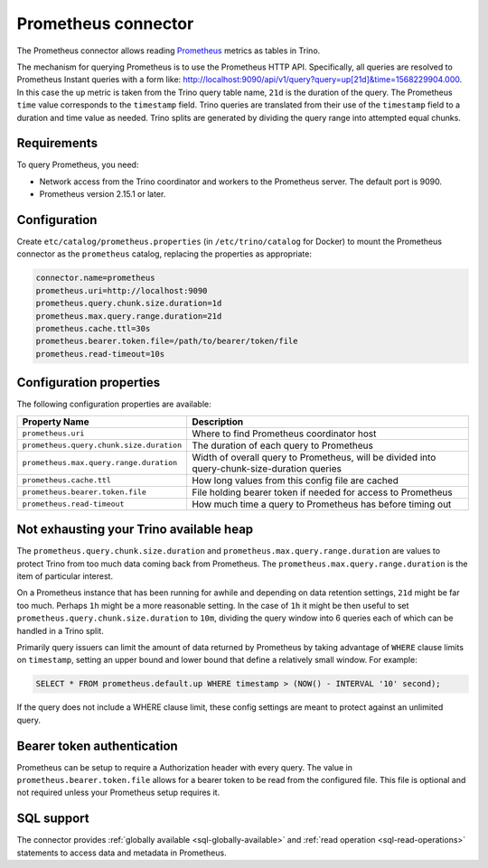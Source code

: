 ====================
Prometheus connector
====================

.. raw:: html

  <img src="../_static/img/prometheus.png" class="connector-logo">

The Prometheus connector allows reading
`Prometheus <https://prometheus.io/>`_
metrics as tables in Trino.

The mechanism for querying Prometheus is to use the Prometheus HTTP API. Specifically, all queries are resolved to Prometheus Instant queries
with a form like: http://localhost:9090/api/v1/query?query=up[21d]&time=1568229904.000.
In this case the ``up`` metric is taken from the Trino query table name, ``21d`` is the duration of the query. The Prometheus ``time`` value
corresponds to the ``timestamp`` field. Trino queries are translated from their use of the ``timestamp`` field to a duration and time value
as needed. Trino splits are generated by dividing the query range into attempted equal chunks.

Requirements
------------

To query Prometheus, you need:

* Network access from the Trino coordinator and workers to the Prometheus
  server. The default port is 9090.
* Prometheus version 2.15.1 or later.

Configuration
-------------

Create ``etc/catalog/prometheus.properties`` (in ``/etc/trino/catalog`` for Docker)
to mount the Prometheus connector as the ``prometheus`` catalog,
replacing the properties as appropriate:

.. code-block:: text

    connector.name=prometheus
    prometheus.uri=http://localhost:9090
    prometheus.query.chunk.size.duration=1d
    prometheus.max.query.range.duration=21d
    prometheus.cache.ttl=30s
    prometheus.bearer.token.file=/path/to/bearer/token/file
    prometheus.read-timeout=10s

Configuration properties
------------------------

The following configuration properties are available:

======================================== ============================================================================================
Property Name                                   Description
======================================== ============================================================================================
``prometheus.uri``                       Where to find Prometheus coordinator host
``prometheus.query.chunk.size.duration`` The duration of each query to Prometheus
``prometheus.max.query.range.duration``  Width of overall query to Prometheus, will be divided into query-chunk-size-duration queries
``prometheus.cache.ttl``                 How long values from this config file are cached
``prometheus.bearer.token.file``         File holding bearer token if needed for access to Prometheus
``prometheus.read-timeout``              How much time a query to Prometheus has before timing out
======================================== ============================================================================================

Not exhausting your Trino available heap
-----------------------------------------

The ``prometheus.query.chunk.size.duration`` and ``prometheus.max.query.range.duration`` are values to protect Trino from
too much data coming back from Prometheus. The ``prometheus.max.query.range.duration`` is the item of
particular interest.

On a Prometheus instance that has been running for awhile and depending
on data retention settings, ``21d`` might be far too much. Perhaps ``1h`` might be a more reasonable setting.
In the case of ``1h`` it might be then useful to set ``prometheus.query.chunk.size.duration`` to ``10m``, dividing the
query window into 6 queries each of which can be handled in a Trino split.

Primarily query issuers can limit the amount of data returned by Prometheus by taking
advantage of ``WHERE`` clause limits on ``timestamp``, setting an upper bound and lower bound that define
a relatively small window. For example:

.. code-block:: sql

    SELECT * FROM prometheus.default.up WHERE timestamp > (NOW() - INTERVAL '10' second);

If the query does not include a WHERE clause limit, these config
settings are meant to protect against an unlimited query.


Bearer token authentication
---------------------------

Prometheus can be setup to require a Authorization header with every query. The value in
``prometheus.bearer.token.file`` allows for a bearer token to be read from the configured file. This file
is optional and not required unless your Prometheus setup requires it.

.. _prometheus-sql-support:

SQL support
-----------

The connector provides :ref:`globally available <sql-globally-available>` and
:ref:`read operation <sql-read-operations>` statements to access data and
metadata in Prometheus.

